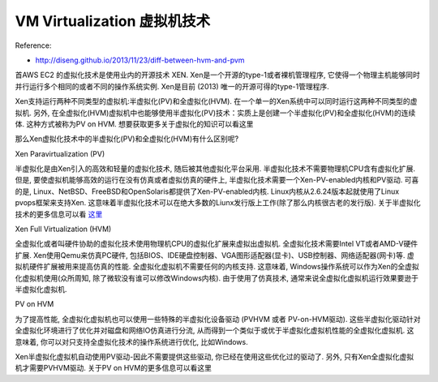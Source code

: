 .. _vm-virtualization:

VM Virtualization 虚拟机技术
==============================================================================

Reference:

- http://diseng.github.io/2013/11/23/diff-between-hvm-and-pvm

首AWS EC2 的虚拟化技术是使用业内的开源技术 XEN. Xen是一个开源的type-1或者裸机管理程序, 它使得一个物理主机能够同时并行运行多个相同的或者不同的操作系统实例. Xen是目前 (2013) 唯一的开源可得的type-1管理程序. 

Xen支持运行两种不同类型的虚拟机:半虚拟化(PV)和全虚拟化(HVM). 在一个单一的Xen系统中可以同时运行这两种不同类型的虚拟机. 另外, 在全虚拟化(HVM)虚拟机中也能够使用半虚拟化(PV)技术：实质上是创建一个半虚拟化(PV)和全虚拟化(HVM)的连续体. 这种方式被称为PV on HVM. 想要获取更多关于虚拟化的知识可以看这里

那么Xen虚拟化技术中的半虚拟化(PV)和全虚拟化(HVM)有什么区别呢?

Xen Paravirtualization (PV)

半虚拟化是由Xen引入的高效和轻量的虚拟化技术, 随后被其他虚拟化平台采用. 半虚拟化技术不需要物理机CPU含有虚拟化扩展. 但是, 要使虚拟机能够高效的运行在没有仿真或者虚拟仿真的硬件上, 半虚拟化技术需要一个Xen-PV-enabled内核和PV驱动. 可喜的是, Linux、NetBSD、FreeBSD和OpenSolaris都提供了Xen-PV-enabled内核. Linux内核从2.6.24版本起就使用了Linux pvops框架来支持Xen. 这意味着半虚拟化技术可以在绝大多数的Liunx发行版上工作(除了那么内核很古老的发行版). 关于半虚拟化技术的更多信息可以看 `这里 <https://wiki.xenproject.org/wiki/Paravirtualization_(PV)>`_

Xen Full Virtualization (HVM)

全虚拟化或者叫硬件协助的虚拟化技术使用物理机CPU的虚拟化扩展来虚拟出虚拟机. 全虚拟化技术需要Intel VT或者AMD-V硬件扩展. Xen使用Qemu来仿真PC硬件, 包括BIOS、IDE硬盘控制器、VGA图形适配器(显卡)、USB控制器、网络适配器(网卡)等. 虚拟机硬件扩展被用来提高仿真的性能. 全虚拟化虚拟机不需要任何的内核支持. 这意味着, Windows操作系统可以作为Xen的全虚拟化虚拟机使用(众所周知, 除了微软没有谁可以修改Windows内核). 由于使用了仿真技术, 通常来说全虚拟化虚拟机运行效果要逊于半虚拟化虚拟机. 

PV on HVM

为了提高性能, 全虚拟化虚拟机也可以使用一些特殊的半虚拟化设备驱动 (PVHVM 或者 PV-on-HVM驱动). 这些半虚拟化驱动针对全虚拟化环境进行了优化并对磁盘和网络IO仿真进行分流, 从而得到一个类似于或优于半虚拟化虚拟机性能的全虚拟化虚拟机. 这意味着, 你可以对只支持全虚拟化技术的操作系统进行优化, 比如Windows.

Xen半虚拟化虚拟机自动使用PV驱动-因此不需要提供这些驱动, 你已经在使用这些优化过的驱动了. 另外, 只有Xen全虚拟化虚拟机才需要PVHVM驱动. 关于PV on HVM的更多信息可以看这里
